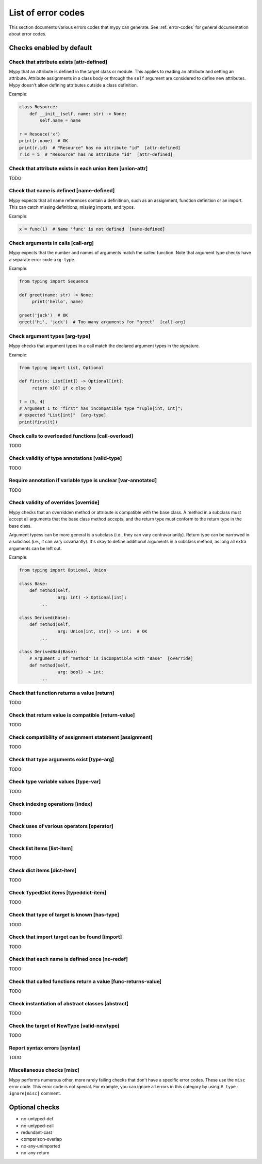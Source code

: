 List of error codes
===================

This section documents various errors codes that mypy can generate.
See :ref:`error-codes` for general documentation about error codes.

Checks enabled by default
*************************

Check that attribute exists [attr-defined]
------------------------------------------

Mypy that an attribute is defined in the target class or module. This
applies to reading an attribute and setting an attribute. Attribute
assignments in a class body or through the ``self`` argument are
considered to define new attributes. Mypy doesn't allow defining
attributes outside a class definition.

Example:

.. code-block:: python

   class Resource:
       def __init__(self, name: str) -> None:
           self.name = name

   r = Resouce('x')
   print(r.name)  # OK
   print(r.id)  # "Resource" has no attribute "id"  [attr-defined]
   r.id = 5  # "Resource" has no attribute "id"  [attr-defined]

Check that attribute exists in each union item [union-attr]
-----------------------------------------------------------

TODO

Check that name is defined [name-defined]
-----------------------------------------

Mypy expects that all name references contain a definitinon, such as
an assignment, function definition or an import. This can catch missing
definitions, missing imports, and typos.

Example:

.. code-block:: python

    x = func(1)  # Name 'func' is not defined  [name-defined]

Check arguments in calls [call-arg]
-----------------------------------

Mypy expects that the number and names of arguments match the called function.
Note that argument type checks have a separate error code ``arg-type``.

Example:

.. code-block:: python

    from typing import Sequence

    def greet(name: str) -> None:
         print('hello', name)

    greet('jack')  # OK
    greet('hi', 'jack')  # Too many arguments for "greet"  [call-arg]

Check argument types [arg-type]
-------------------------------

Mypy checks that argument types in a call match the declared argument
types in the signature.

Example:

.. code-block:: python

   from typing import List, Optional

   def first(x: List[int]) -> Optional[int]:
        return x[0] if x else 0

   t = (5, 4)
   # Argument 1 to "first" has incompatible type "Tuple[int, int]";
   # expected "List[int]"  [arg-type]
   print(first(t))

Check calls to overloaded functions [call-overload]
---------------------------------------------------

TODO

Check validity of type annotations [valid-type]
-----------------------------------------------

TODO

Require annotation if variable type is unclear [var-annotated]
--------------------------------------------------------------

TODO

Check validity of overrides [override]
--------------------------------------

Mypy checks that an overridden method or attribute is compatible with
the base class.  A method in a subclass must accept all arguments
that the base class method accepts, and the return type must conform
to the return type in the base class.

Argument typess can be more general is a subclass (i.e., they can vary
contravariantly).  Return type can be narrowed in a subclass (i.e., it
can vary covariantly).  It's okay to define additional arguments in
a subclass method, as long all extra arguments can be left out.

Example:

.. code-block:: python

   from typing import Optional, Union

   class Base:
       def method(self,
                  arg: int) -> Optional[int]:
           ...

   class Derived(Base):
       def method(self,
                  arg: Union[int, str]) -> int:  # OK
           ...

   class DerivedBad(Base):
       # Argument 1 of "method" is incompatible with "Base"  [override]
       def method(self,
                  arg: bool) -> int:
           ...

Check that function returns a value [return]
--------------------------------------------

TODO


Check that return value is compatible [return-value]
----------------------------------------------------

TODO

Check compatibility of assignment statement [assignment]
--------------------------------------------------------

TODO

Check that type arguments exist [type-arg]
------------------------------------------

TODO

Check type variable values [type-var]
-------------------------------------

TODO

Check indexing operations [index]
---------------------------------

TODO

Check uses of various operators [operator]
------------------------------------------

TODO

Check list items [list-item]
----------------------------

TODO

Check dict items [dict-item]
----------------------------

TODO

Check TypedDict items [typeddict-item]
--------------------------------------

TODO

Check that type of target is known [has-type]
---------------------------------------------

TODO

Check that import target can be found [import]
----------------------------------------------

TODO

Check that each name is defined once [no-redef]
-----------------------------------------------

TODO

Check that called functions return a value [func-returns-value]
---------------------------------------------------------------

TODO

Check instantiation of abstract classes [abstract]
--------------------------------------------------

TODO

Check the target of NewType [valid-newtype]
-------------------------------------------

TODO

Report syntax errors [syntax]
-----------------------------

TODO

Miscellaneous checks [misc]
---------------------------

Mypy performs numerous other, more rarely failing checks that don't
have a specific error codes. These use the ``misc`` error code. This
error code is not special. For example, you can ignore all errors in
this category by using ``# type: ignore[misc]`` comment.

Optional checks
***************

* no-untyped-def
* no-untyped-call
* redundant-cast
* comparison-overlap
* no-any-unimported
* no-any-return
